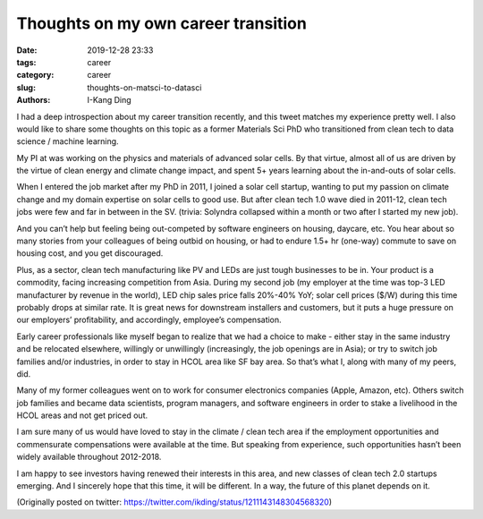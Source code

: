 Thoughts on my own career transition
####################################

:date: 2019-12-28 23:33
:tags: career
:category: career
:slug: thoughts-on-matsci-to-datasci
:authors: I-Kang Ding

I had a deep introspection about my career transition recently, and this tweet matches my experience pretty well. I also would like to share some thoughts on this topic as a former Materials Sci PhD who transitioned from clean tech to data science / machine learning.

My PI at was working on the physics and materials of advanced solar cells. By that virtue, almost all of us are driven by the virtue of clean energy and climate change impact, and spent 5+ years learning about the in-and-outs of solar cells.

When I entered the job market after my PhD in 2011, I joined a solar cell startup, wanting to put my passion on climate change and my domain expertise on solar cells to good use. But after clean tech 1.0 wave died in 2011-12, clean tech jobs were few and far in between in the SV. (trivia: Solyndra collapsed within a month or two after I started my new job).

And you can’t help but feeling being out-competed by software engineers on housing, daycare, etc. You hear about so many stories from your colleagues of being outbid on housing, or had to endure 1.5+ hr (one-way) commute to save on housing cost, and you get discouraged.

Plus, as a sector, clean tech manufacturing like PV and LEDs are just tough businesses to be in. Your product is a commodity, facing increasing competition from Asia. During my second job (my employer at the time was top-3 LED manufacturer by revenue in the world), LED chip sales price falls 20%-40% YoY; solar cell prices ($/W) during this time probably drops at similar rate. It is great news for downstream installers and customers, but it puts a huge pressure on our employers’ profitability, and accordingly, employee’s compensation.

Early career professionals like myself began to realize that we had a choice to make - either stay in the same industry and be relocated elsewhere, willingly or unwillingly (increasingly, the job openings are in Asia); or try to switch job families and/or industries, in order to stay in HCOL area like SF bay area. So that’s what I, along with many of my peers, did.

Many of my former colleagues went on to work for consumer electronics companies (Apple, Amazon, etc). Others switch job families and became data scientists, program managers, and software engineers in order to stake a livelihood in the HCOL areas and not get priced out.

I am sure many of us would have loved to stay in the climate / clean tech area if the employment opportunities and commensurate compensations were available at the time. But speaking from experience, such opportunities hasn’t been widely available throughout 2012-2018.

I am happy to see investors having renewed their interests in this area, and new classes of clean tech 2.0 startups emerging. And I sincerely hope that this time, it will be different. In a way, the future of this planet depends on it.

(Originally posted on twitter: https://twitter.com/ikding/status/1211143148304568320)
